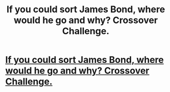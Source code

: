 #+TITLE: If you could sort James Bond, where would he go and why? Crossover Challenge.

* [[/r/hogwartssorting/comments/ks5h8a/whoever_presents_the_best_case_for_their_sorting/][If you could sort James Bond, where would he go and why? Crossover Challenge.]]
:PROPERTIES:
:Author: WhistlingBanshee
:Score: 0
:DateUnix: 1609994701.0
:DateShort: 2021-Jan-07
:FlairText: Prompt
:END:
